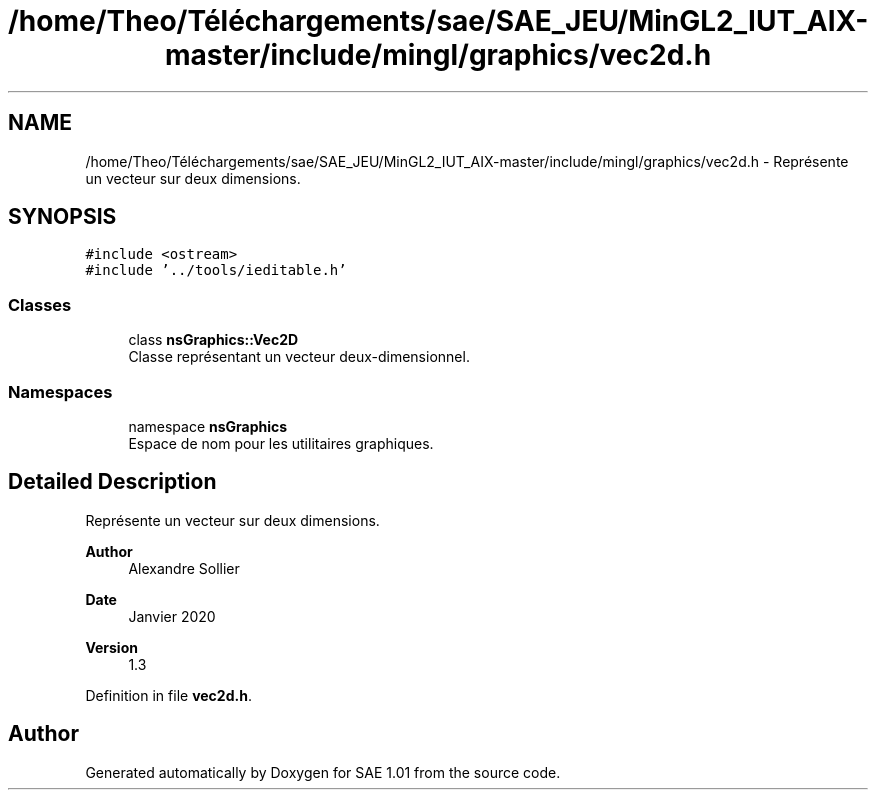 .TH "/home/Theo/Téléchargements/sae/SAE_JEU/MinGL2_IUT_AIX-master/include/mingl/graphics/vec2d.h" 3 "Fri Jan 10 2025" "SAE 1.01" \" -*- nroff -*-
.ad l
.nh
.SH NAME
/home/Theo/Téléchargements/sae/SAE_JEU/MinGL2_IUT_AIX-master/include/mingl/graphics/vec2d.h \- Représente un vecteur sur deux dimensions\&.  

.SH SYNOPSIS
.br
.PP
\fC#include <ostream>\fP
.br
\fC#include '\&.\&./tools/ieditable\&.h'\fP
.br

.SS "Classes"

.in +1c
.ti -1c
.RI "class \fBnsGraphics::Vec2D\fP"
.br
.RI "Classe représentant un vecteur deux-dimensionnel\&. "
.in -1c
.SS "Namespaces"

.in +1c
.ti -1c
.RI "namespace \fBnsGraphics\fP"
.br
.RI "Espace de nom pour les utilitaires graphiques\&. "
.in -1c
.SH "Detailed Description"
.PP 
Représente un vecteur sur deux dimensions\&. 


.PP
\fBAuthor\fP
.RS 4
Alexandre Sollier 
.RE
.PP
\fBDate\fP
.RS 4
Janvier 2020 
.RE
.PP
\fBVersion\fP
.RS 4
1\&.3 
.RE
.PP

.PP
Definition in file \fBvec2d\&.h\fP\&.
.SH "Author"
.PP 
Generated automatically by Doxygen for SAE 1\&.01 from the source code\&.
